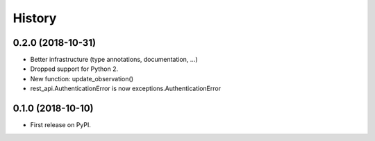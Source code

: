 .. :changelog:

History
-------

0.2.0 (2018-10-31)
++++++++++++++++++

* Better infrastructure (type annotations, documentation, ...)
* Dropped support for Python 2.
* New function: update_observation()
* rest_api.AuthenticationError is now exceptions.AuthenticationError


0.1.0 (2018-10-10)
++++++++++++++++++

* First release on PyPI.
